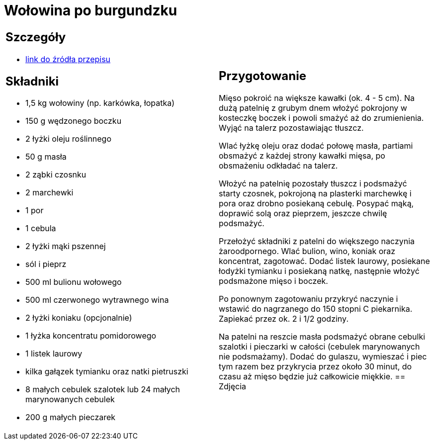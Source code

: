 = Wołowina po burgundzku

[cols=".<a,.<a"]
[frame=none]
[grid=none]
|===
|
== Szczegóły
* https://www.kwestiasmaku.com/przepis/boeuf-bourguignon-wolowina-po-burgundzku[link do źródła przepisu]

== Składniki
* 1,5 kg wołowiny (np. karkówka, łopatka)
* 150 g wędzonego boczku
* 2 łyżki oleju roślinnego
* 50 g masła
* 2 ząbki czosnku
* 2 marchewki
* 1 por
* 1 cebula
* 2 łyżki mąki pszennej
* sól i pieprz
* 500 ml bulionu wołowego
* 500 ml czerwonego wytrawnego wina
* 2 łyżki koniaku (opcjonalnie)
* 1 łyżka koncentratu pomidorowego
* 1 listek laurowy
* kilka gałązek tymianku oraz natki pietruszki
* 8 małych cebulek szalotek lub 24 małych marynowanych cebulek
* 200 g małych pieczarek
|
== Przygotowanie
Mięso pokroić na większe kawałki (ok. 4 - 5 cm). Na dużą patelnię z grubym dnem włożyć pokrojony w kosteczkę boczek i powoli smażyć aż do zrumienienia. Wyjąć na talerz pozostawiając tłuszcz.

Wlać łyżkę oleju oraz dodać połowę masła, partiami obsmażyć z każdej strony kawałki mięsa, po obsmażeniu odkładać na talerz.

Włożyć na patelnię pozostały tłuszcz i podsmażyć starty czosnek, pokrojoną na plasterki marchewkę i pora oraz drobno posiekaną cebulę. Posypać mąką, doprawić solą oraz pieprzem, jeszcze chwilę podsmażyć.

Przełożyć składniki z patelni do większego naczynia żaroodpornego. Wlać bulion, wino, koniak oraz koncentrat, zagotować. Dodać listek laurowy, posiekane łodyżki tymianku i posiekaną natkę, następnie włożyć podsmażone mięso i boczek.

Po ponownym zagotowaniu przykryć naczynie i wstawić do nagrzanego do 150 stopni C piekarnika. Zapiekać przez ok. 2 i 1/2 godziny.

Na patelni na reszcie masła podsmażyć obrane cebulki szalotki i pieczarki w całości (cebulek marynowanych nie podsmażamy). Dodać do gulaszu, wymieszać i piec tym razem bez przykrycia przez około 30 minut, do czasu aż mięso będzie już całkowicie miękkie.
== Zdjęcia
|===
